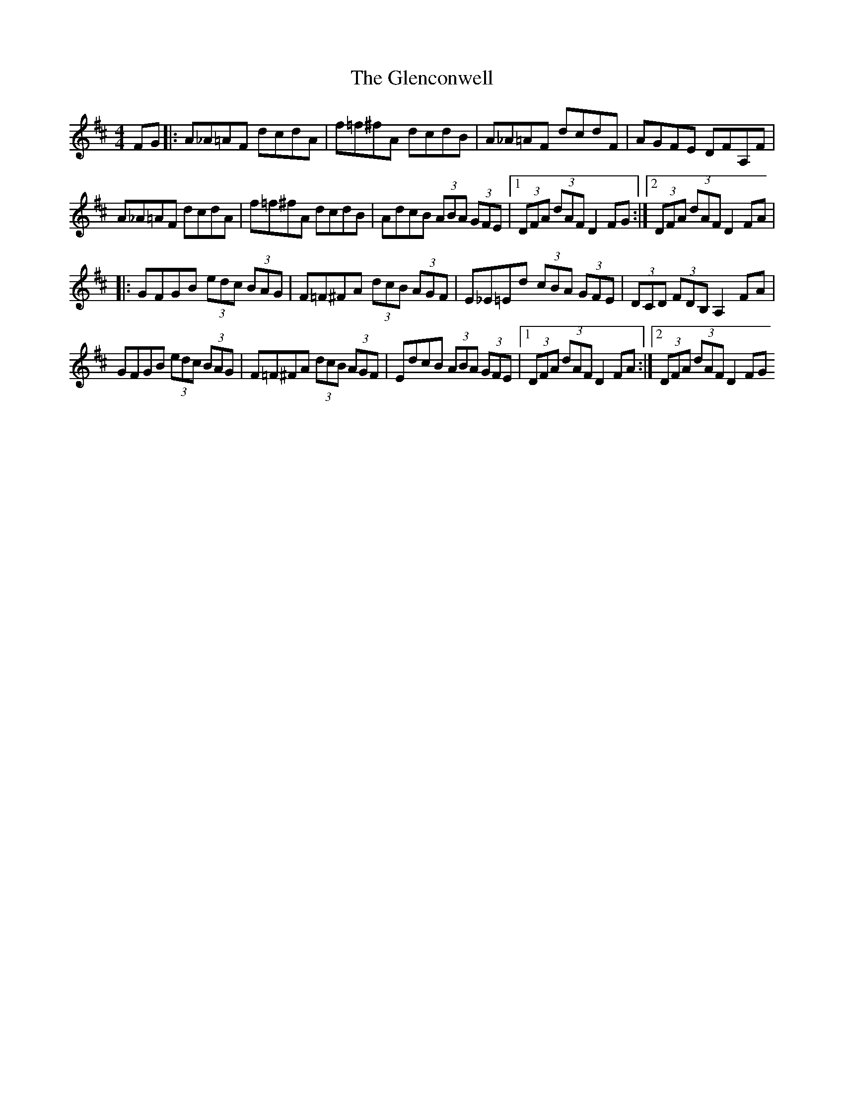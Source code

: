 X: 15478
T: Glenconwell, The
R: hornpipe
M: 4/4
K: Dmajor
FG|:A_A=AF dcdA|f=f^fA dcdB|A_A=AF dcdF|AGFE DFA,F|
A_A=AF dcdA|f=f^fA dcdB|AdcB (3ABA (3GFE|1 (3DFA (3dAF D2FG:|2 (3DFA (3dAF D2FA|
|:GFGB (3edc (3BAG|F=F^FA (3dcB (3AGF|E_E=Ed (3cBA (3GFE|(3DCD (3FDB, A,2FA|
GFGB (3edc (3BAG|F=F^FA (3dcB (3AGF|EdcB (3ABA (3GFE|1 (3DFA (3dAF D2FA:|2 (3DFA (3dAF D2FG

